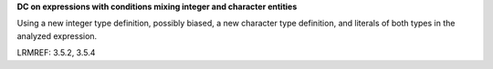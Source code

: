**DC on expressions with conditions mixing integer and character entities**

Using a new integer type definition, possibly biased, a new character type
definition, and literals of both types in the analyzed expression.

LRMREF: 3.5.2, 3.5.4
